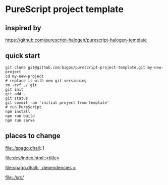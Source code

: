 * PureScript project template

** inspired by
https://github.com/purescript-halogen/purescript-halogen-template

** quick start
#+begin_example
  git clone git@github.com:bigos/purescript-project-template.git my-new-project
  cd my-new-project
  # replace it with new git versioning
  rm -rvf ./.git
  git init
  git add .
  git status
  git commit -am 'initial project from template'
  # run PureScript
  npm install
  npm run build
  npm run serve
#+end_example

** places to change
file:./spago.dhall::1

[[file:dev/index.html::<title>]]

[[file:spago.dhall::, dependencies =]]

file:./src/
